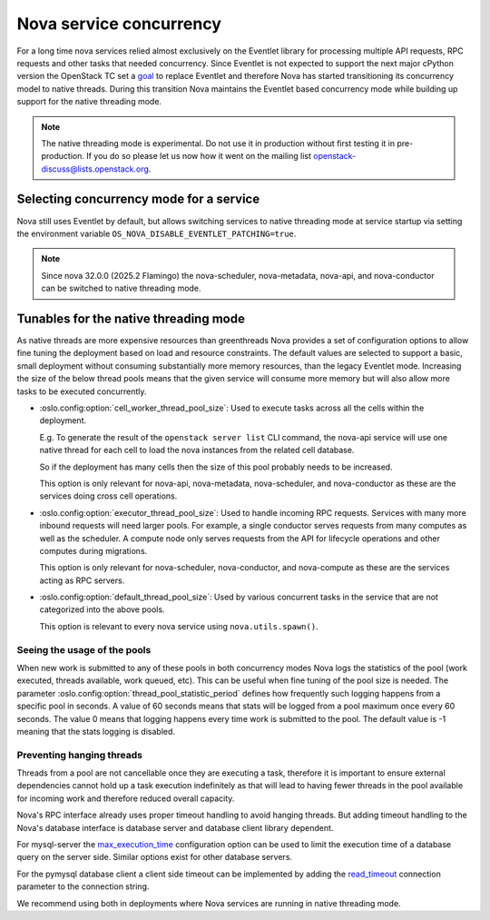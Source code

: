 Nova service concurrency
========================

For a long time nova services relied almost exclusively on the Eventlet library
for processing multiple API requests, RPC requests and other tasks that needed
concurrency. Since Eventlet is not expected to support the next major cPython
version the OpenStack TC set a `goal`__ to replace Eventlet and therefore Nova
has started transitioning its concurrency model to native threads. During this
transition Nova maintains the Eventlet based concurrency mode while building
up support for the native threading mode.

.. __: https://governance.openstack.org/tc/goals/selected/remove-eventlet.html

.. note::

   The native threading mode is experimental. Do not use it in production
   without first testing it in pre-production. If you do so please let us now
   how it went on the mailing list openstack-discuss@lists.openstack.org.


Selecting concurrency mode for a service
----------------------------------------

Nova still uses Eventlet by default, but allows switching services to native
threading mode at service startup via setting the environment variable
``OS_NOVA_DISABLE_EVENTLET_PATCHING=true``.

.. note::

   Since nova 32.0.0 (2025.2 Flamingo) the nova-scheduler, nova-metadata,
   nova-api, and nova-conductor can be switched to native threading mode.


Tunables for the native threading mode
--------------------------------------
As native threads are more expensive resources than greenthreads Nova provides
a set of configuration options to allow fine tuning the deployment based on
load and resource constraints. The default values are selected to support a
basic, small deployment without consuming substantially  more memory resources,
than the legacy Eventlet mode. Increasing the size of the below thread pools
means that the given service will consume more memory but will also allow more
tasks to be executed concurrently.

* :oslo.config:option:`cell_worker_thread_pool_size`: Used to execute tasks
  across all the cells within the deployment.

  E.g. To generate the result of the ``openstack server list`` CLI command, the
  nova-api service will use one native thread for each cell to load the nova
  instances from the related cell database.

  So if the deployment has many cells then the size of this pool probably needs
  to be increased.

  This option is only relevant for nova-api, nova-metadata, nova-scheduler, and
  nova-conductor as these are the services doing cross cell operations.

* :oslo.config:option:`executor_thread_pool_size`: Used to handle incoming RPC
  requests. Services with many more inbound requests will need larger pools.
  For example, a single conductor serves requests from many computes as well
  as the scheduler. A compute node only serves requests from the API for
  lifecycle operations and other computes during migrations.

  This option is only relevant for nova-scheduler, nova-conductor, and
  nova-compute as these are the services acting as RPC servers.

* :oslo.config:option:`default_thread_pool_size`: Used by various concurrent
  tasks in the service that are not categorized into the above pools.

  This option is relevant to every nova service using ``nova.utils.spawn()``.

Seeing the usage of the pools
~~~~~~~~~~~~~~~~~~~~~~~~~~~~~

When new work is submitted to any of these pools in both concurrency modes
Nova logs the statistics of the pool (work executed, threads available,
work queued, etc).
This can be useful when fine tuning of the pool size is needed.
The parameter :oslo.config:option:`thread_pool_statistic_period` defines how
frequently such logging happens from a specific pool in seconds. A value of
60 seconds means that stats will be logged from a pool maximum once every
60 seconds. The value 0 means that logging happens every time work is submitted
to the pool. The default value is -1 meaning that the stats logging is
disabled.

Preventing hanging threads
~~~~~~~~~~~~~~~~~~~~~~~~~~

Threads from a pool are not cancellable once they are executing a task,
therefore it is important to ensure external dependencies cannot hold up a
task execution indefinitely as that will lead to having fewer threads in the
pool available for incoming work and therefore reduced overall capacity.

Nova's RPC interface already uses proper timeout handling to avoid hanging
threads. But adding timeout handling to the Nova's database interface is
database server and database client library dependent.

For mysql-server the `max_execution_time`__ configuration option can be used
to limit the execution time of a database query on the server side. Similar
options exist for other database servers.

.. __: https://dev.mysql.com/doc/refman/8.4/en/server-system-variables.html#sysvar_max_execution_time

For the pymysql database client a client side timeout can be implemented by
adding the `read_timeout`__ connection parameter to the connection string.

.. __: https://pymysql.readthedocs.io/en/latest/modules/connections.html#module-pymysql.connections

We recommend using both in deployments where Nova services are running in
native threading mode.
